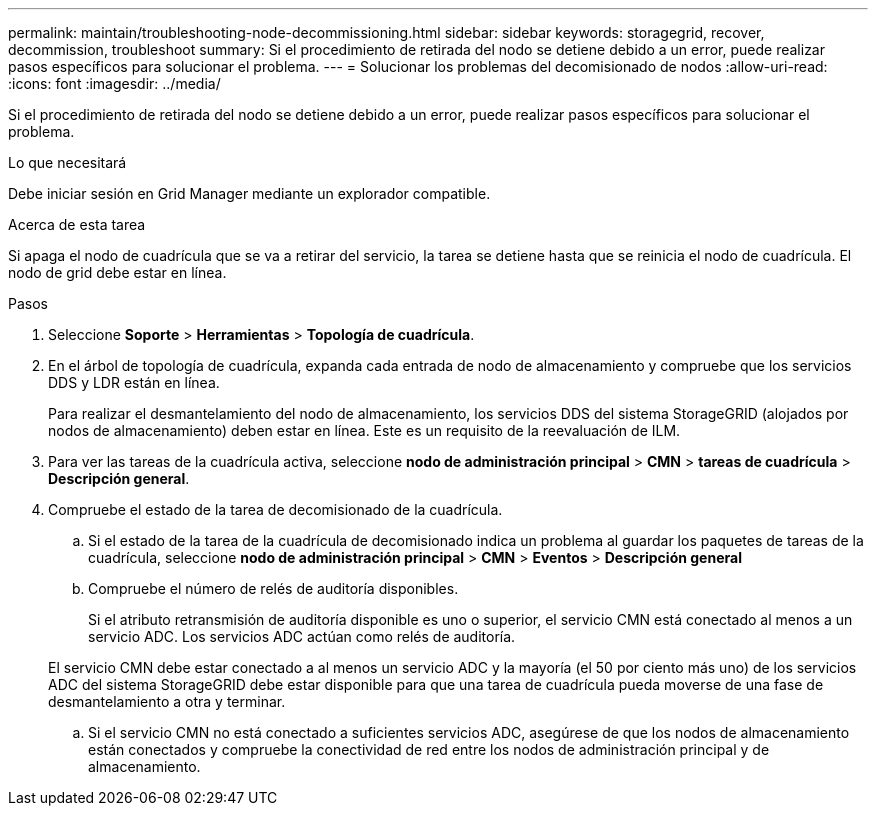 ---
permalink: maintain/troubleshooting-node-decommissioning.html 
sidebar: sidebar 
keywords: storagegrid, recover, decommission, troubleshoot 
summary: Si el procedimiento de retirada del nodo se detiene debido a un error, puede realizar pasos específicos para solucionar el problema. 
---
= Solucionar los problemas del decomisionado de nodos
:allow-uri-read: 
:icons: font
:imagesdir: ../media/


[role="lead"]
Si el procedimiento de retirada del nodo se detiene debido a un error, puede realizar pasos específicos para solucionar el problema.

.Lo que necesitará
Debe iniciar sesión en Grid Manager mediante un explorador compatible.

.Acerca de esta tarea
Si apaga el nodo de cuadrícula que se va a retirar del servicio, la tarea se detiene hasta que se reinicia el nodo de cuadrícula. El nodo de grid debe estar en línea.

.Pasos
. Seleccione *Soporte* > *Herramientas* > *Topología de cuadrícula*.
. En el árbol de topología de cuadrícula, expanda cada entrada de nodo de almacenamiento y compruebe que los servicios DDS y LDR están en línea.
+
Para realizar el desmantelamiento del nodo de almacenamiento, los servicios DDS del sistema StorageGRID (alojados por nodos de almacenamiento) deben estar en línea. Este es un requisito de la reevaluación de ILM.

. Para ver las tareas de la cuadrícula activa, seleccione *nodo de administración principal* > *CMN* > *tareas de cuadrícula* > *Descripción general*.
. Compruebe el estado de la tarea de decomisionado de la cuadrícula.
+
.. Si el estado de la tarea de la cuadrícula de decomisionado indica un problema al guardar los paquetes de tareas de la cuadrícula, seleccione *nodo de administración principal* > *CMN* > *Eventos* > *Descripción general*
.. Compruebe el número de relés de auditoría disponibles.
+
Si el atributo retransmisión de auditoría disponible es uno o superior, el servicio CMN está conectado al menos a un servicio ADC. Los servicios ADC actúan como relés de auditoría.

+
El servicio CMN debe estar conectado a al menos un servicio ADC y la mayoría (el 50 por ciento más uno) de los servicios ADC del sistema StorageGRID debe estar disponible para que una tarea de cuadrícula pueda moverse de una fase de desmantelamiento a otra y terminar.

.. Si el servicio CMN no está conectado a suficientes servicios ADC, asegúrese de que los nodos de almacenamiento están conectados y compruebe la conectividad de red entre los nodos de administración principal y de almacenamiento.



